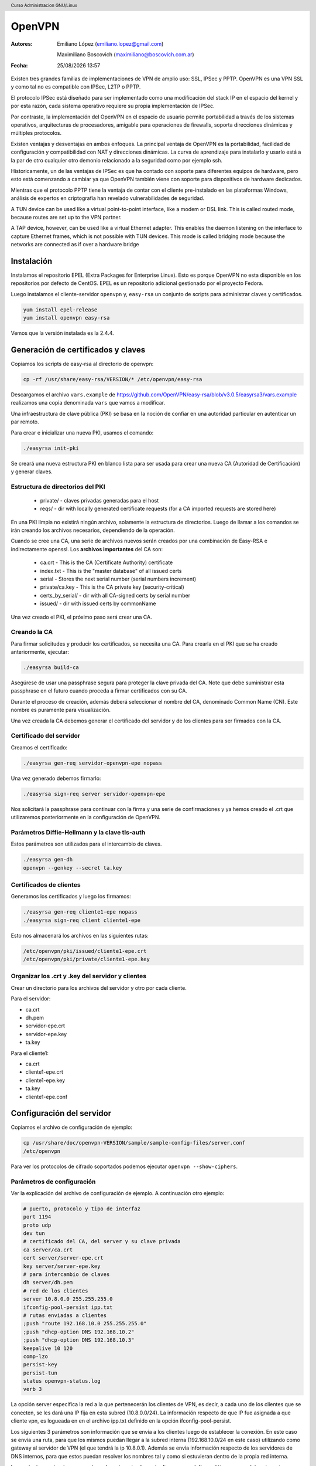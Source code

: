 OpenVPN
=======

:Autores: Emiliano López (emiliano.lopez@gmail.com)

          Maximiliano Boscovich (maximiliano@boscovich.com.ar)

:Fecha: |date| |time|

.. |date| date:: %d/%m/%Y
.. |time| date:: %H:%M

.. header::
  Curso Administracion GNU/Linux

.. footer::
    ###Page### / ###Total###

Existen tres grandes familias de implementaciones de VPN de amplio uso: SSL, IPSec y PPTP. OpenVPN es una VPN SSL y como tal no es compatible con IPSec, L2TP o PPTP.

El protocolo IPSec está diseñado para ser implementado como una modificación del stack IP en el espacio del kernel y por esta razón, cada sistema operativo requiere su propia implementación de IPSec.

Por contraste, la implementación del OpenVPN en el espacio de usuario permite portabilidad a través de los sistemas operativos, arquitecturas de procesadores, amigable para operaciones de firewalls, soporta direcciones dinámicas y múltiples protocolos.

Existen ventajas y desventajas en ambos enfoques. La principal ventaja de OpenVPN es la portabilidad,  facilidad de configuración y compatibilidad con NAT y direcciones dinámicas. La curva de aprendizaje para instalarlo y usarlo está a la par de otro cualquier otro demonio relacionado a la seguridad como por ejemplo ssh.

Historicamente, un de las ventajas de IPSec es que ha contado con soporte para diferentes equipos de hardware, pero esto está comenzando a cambiar ya que OpenVPN también viene con soporte para dispositivos de hardware dedicados.

Mientras que el protocolo PPTP tiene la ventaja de contar con el cliente pre-instalado en las plataformas Windows, análisis de expertos en criptografía han revelado vulnerabilidades de seguridad.

A TUN device can be used like a virtual point-to-point interface, like a modem or DSL link. This
is called routed mode, because routes are set up to the VPN partner.

A TAP device, however, can be used like a virtual Ethernet adapter. This enables the daemon
listening on the interface to capture Ethernet frames, which is not possible with TUN devices. This
mode is called bridging mode because the networks are connected as if over a hardware bridge

Instalación
-----------

Instalamos el repositorio EPEL (Extra Packages for Enterprise Linux). Esto es porque OpenVPN no esta disponible en los repositorios por defecto de CentOS. EPEL es un repositorio adicional gestionado por el proyecto Fedora.

Luego instalamos el cliente-servidor ``openvpn`` y, ``easy-rsa`` un conjunto de scripts para administrar claves y certificados.

.. code-block:: bash

    yum install epel-release
    yum install openvpn easy-rsa
    
Vemos que la versión instalada es la 2.4.4.

Generación de certificados y claves
-----------------------------------

Copiamos los scripts de easy-rsa al directorio de openvpn:

.. code-block:: bash

    cp -rf /usr/share/easy-rsa/VERSION/* /etc/openvpn/easy-rsa

Descargamos el archivo ``vars.example`` de https://github.com/OpenVPN/easy-rsa/blob/v3.0.5/easyrsa3/vars.example 
realizamos una copia denominada ``vars`` que vamos a modificar. 

Una infraestructura de clave pública (PKI) se basa en la noción de confiar en una autoridad particular en autenticar un par remoto. 

Para crear e inicializar una nueva PKI, usamos el comando:

.. code-block:: bash

    ./easyrsa init-pki

Se creará una nueva estructura PKI en blanco lista para ser usada para crear una nueva CA (Autoridad de Certificación) y generar claves. 

Estructura de directorios del PKI
'''''''''''''''''''''''''''''''''

    - private/ - claves privadas generadas para el host
    - reqs/ - dir with locally generated certificate requests (for a CA imported requests are stored here)

En una PKI limpia no existirá ningún archivo, solamente la estructura de directorios. Luego de llamar a los comandos se irán creando los archivos necesarios, dependiendo de la operación.

Cuando se cree una CA, una serie de archivos nuevos serán creados por una combinación de Easy-RSA e indirectamente openssl. Los **archivos importantes** del CA son:

    - ca.crt - This is the CA (Certificate Authority) certificate
    - index.txt - This is the "master database" of all issued certs
    - serial - Stores the next serial number (serial numbers increment)
    - private/ca.key - This is the CA private key (security-critical)
    - certs_by_serial/ - dir with all CA-signed certs by serial number
    - issued/ - dir with issued certs by commonName

Una vez creado el PKI, el próximo paso será crear una CA.

Creando la CA
''''''''''''''

Para firmar solicitudes y producir los certificados, se necesita una CA. Para crearla en el PKI que se ha creado anteriormente, ejecutar: 

.. code-block:: bash

    ./easyrsa build-ca

Asegúrese de usar una passphrase segura para proteger la clave privada del CA. Note que debe suministrar esta passphrase en el futuro cuando proceda a firmar certificados con su CA. 

Durante el proceso de creación, además deberá seleccionar el nombre del CA, denominado Common Name (CN). Este nombre es puramente para visualización. 

Una vez creada la CA debemos generar el certificado del servidor y de los clientes para ser firmados con la CA. 

Certificado del servidor
'''''''''''''''''''''''''

Creamos el certificado:

.. code-block:: bash

    ./easyrsa gen-req servidor-openvpn-epe nopass

Una vez generado debemos firmarlo:

.. code-block:: bash
    
    ./easyrsa sign-req server servidor-openvpn-epe

Nos solicitará la passphrase para continuar con la firma y una serie de confirmaciones 
y ya hemos creado el .crt que utilizaremos posteriormente en la configuración de OpenVPN.
    
Parámetros Diffie-Hellmann y la clave tls-auth
''''''''''''''''''''''''''''''''''''''''''''''

Estos parámetros son utilizados para el intercambio de claves. 


.. code-block:: bash

    ./easyrsa gen-dh
    openvpn --genkey --secret ta.key
    

Certificados de clientes
''''''''''''''''''''''''
Generamos los certificados y luego los firmamos:

.. code-block:: bash

    ./easyrsa gen-req cliente1-epe nopass
    ./easyrsa sign-req client cliente1-epe

Esto nos almacenará los archivos en las siguientes rutas:

.. code-block:: bash

    /etc/openvpn/pki/issued/cliente1-epe.crt
    /etc/openvpn/pki/private/cliente1-epe.key

Organizar los .crt y .key del servidor y clientes
'''''''''''''''''''''''''''''''''''''''''''''''''

Crear un directorio para los archivos del servidor y otro por cada cliente.

Para el servidor:

- ca.crt
- dh.pem
- servidor-epe.crt
- servidor-epe.key
- ta.key

Para el cliente1:

- ca.crt
- cliente1-epe.crt
- cliente1-epe.key
- ta.key
- cliente1-epe.conf


Configuración del servidor
--------------------------

Copiamos el archivo de configuración de ejemplo:

.. code-block:: bash
    
    cp /usr/share/doc/openvpn-VERSION/sample/sample-config-files/server.conf 
    /etc/openvpn

Para ver los protocolos de cifrado soportados podemos ejecutar ``openvpn --show-ciphers``.

Parámetros de configuración
'''''''''''''''''''''''''''

Ver la explicación del archivo de configuración de ejemplo. A continuación otro ejemplo:

.. code-block:: bash

    # puerto, protocolo y tipo de interfaz
    port 1194
    proto udp
    dev tun
    # certificado del CA, del server y su clave privada
    ca server/ca.crt
    cert server/server-epe.crt
    key server/server-epe.key 
    # para intercambio de claves
    dh server/dh.pem
    # red de los clientes
    server 10.8.0.0 255.255.255.0
    ifconfig-pool-persist ipp.txt
    # rutas enviadas a clientes
    ;push "route 192.168.10.0 255.255.255.0"
    ;push "dhcp-option DNS 192.168.10.2"
    ;push "dhcp-option DNS 192.168.10.3"
    keepalive 10 120
    comp-lzo
    persist-key
    persist-tun
    status openvpn-status.log
    verb 3


La opción server especifica la red a la que pertenecerán los clientes de VPN,
es decir, a cada uno de los clientes que se conecten, se les dará una IP fija
en esta subred (10.8.0.0/24). La información respecto de que IP fue asignada a
que cliente vpn, es logueada en en el archivo ipp.txt definido en la opción
ifconfig-pool-persist.

Los siguientes 3 parámetros son información que se envía a los clientes luego
de establecer la conexión. En este caso se envía una ruta, para que los mismos
puedan llegar a la subred interna (192.168.10.0/24 en este caso) utilizando como
gateway al servidor de VPN (el que tendrá la ip 10.8.0.1). Además se envía información
respecto de los servidores de DNS internos, para que estos puedan resolver los nombres
tal y como si estuvieran dentro de la propia red interna.

Los restantes parámetros no son tan relevantes, simplemente diremos que definen
el tiempo para determinar si un cliente perdió la conexión, definen que los paquetes
irán comprimidos con el algoritmo lza y algunas opciones de log.

Iniciar el servidor
-------------------

**Deshabilitar firewalld y SELinux**:

.. code-block:: bash

    systemctl stop firewalld
    systemctl disable firewalld

Editar ``/etc/sysconfig/selinux`` y cambiar SELINUX a ``SELINUX=disabled`` y reinciar el **servidor**.

Luego, ``systemctl start openvpn@server.service``, para hacer el servicio permanente después del booteo use ``enable`` en lugar de start.

Si todo fue correctamente debería ver una nueva interfaz ``tun`` con la siguiente información:

.. code-block:: bash

    # ip a
    6: tun0: <POINTOPOINT,MULTICAST,NOARP,UP,LOWER_UP> mtu 1500 qdisc pfifo_fast
     state UNKNOWN group default qlen 100
        link/none 
        inet 10.8.0.1/24 brd 10.8.0.255 scope global tun0
        valid_lft forever preferred_lft forever
        inet6 fe80::f19b:2f6c:3f33:c921/64 scope link flags 800 
        valid_lft forever preferred_lft forever


Configuración del cliente
-------------------------

Debemos tener instalado el paquete openvpn y para su configuración nos basamos en el archivo de configuración de ejemplo para clientes:

.. code-block:: bash
    
    cp /usr/share/doc/openvpn-VERSION/sample/sample-config-files/client.conf 
    /etc/openvpn/cliente1-epe.conf

Ahí configuramos la IP o nombre del servidor, los certificados, claves, etc. 

Debemos transferir desde el servidor los 4 archivos necesarios: ``ca.crt`` y ``ta.key`` son los mismos del servidor, mientras que ``cliente1-epe.crt``, ``cliente1-epe.key`` y ``cliente1-epe.conf`` son exclusivos del cliente.

Ahora, es necesario arrancar (y habilitar) OpenVPN en el inicio.

.. code-block:: bash

    systemctl start openvpn-client@cliente1-epe
    systemctl -f enable openvpn@server.service

Se debe tener en cuenta en el primer comando que luego de la ``@``, es decir, ``cliente1-epe``,  se corresponde con el nombre del archivo de configuración, es decir ``cliente1-epe.conf`` por lo que **deben coincidir**.

Una vez levantado el servicio entonces deberia ver la interfaz tun creada con la ip correspondiente:

.. code-block:: bash

    5: tun0: <POINTOPOINT,MULTICAST,NOARP,UP,LOWER_UP> mtu 1500 qdisc pfifo_fast 
    state UNKNOWN group default qlen 100 link/none 
        inet 10.8.0.2/24 brd 10.8.0.255 scope global tun0
        valid_lft forever preferred_lft forever
        inet6 fe80::f154:fca4:b33d:e8dc/64 scope link stable-privacy 
        valid_lft forever preferred_lft forever

    
Si sale el error debido a la imposibilidad de escribir en el openvpn-status.log se debe ejecutar:

.. code-block:: bash

    ausearch -c 'openvpn' --raw | audit2allow -M my-openvpn
    semodule -i my-openvpn.pp
    
Revocar certificados
--------------------

**ACTIVIDAD para aprobar:** investigar cómo se debe revocar el certificado de un determinado cliente

Referencias
-----------

* https://github.com/OpenVPN/easy-rsa
* https://community.openvpn.net/openvpn/wiki/FAQ
* https://www.redeszone.net/redes/openvpn/
* Feilner, M. (2006). OpenVPN Building and Integrating Virtual Private Networks Learn.
* Keijser, J. J. (2011). OpenVPN 2 Cookbook. Import-01.
